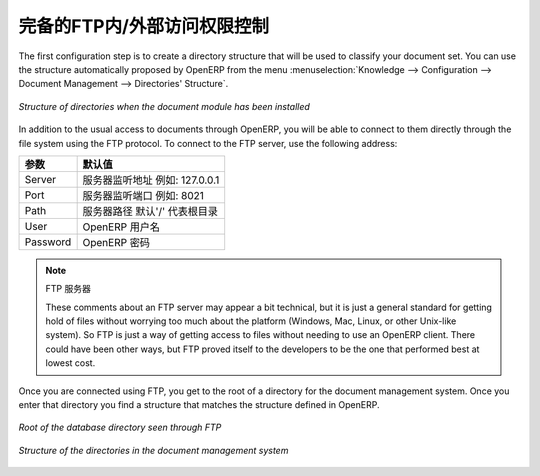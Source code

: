 .. i18n: .. index:: FTP
..

.. index:: FTP

.. i18n: Internal and External Access using FTP
.. i18n: ======================================
..

完备的FTP内/外部访问权限控制
======================================

.. i18n: .. index::
.. i18n:    single: directory
.. i18n:    single: module; document
..

.. index::
   single: directory
   single: module; document

.. i18n: The first configuration step is to create a directory structure that will be used to classify your
.. i18n: document set. You can use the structure automatically proposed by OpenERP from the menu
.. i18n: :menuselection:`Knowledge --> Configuration --> Document Management --> Directories' Structure`.
..

The first configuration step is to create a directory structure that will be used to classify your
document set. You can use the structure automatically proposed by OpenERP from the menu
:menuselection:`Knowledge --> Configuration --> Document Management --> Directories' Structure`.

.. i18n: .. figure::  images/document_structure.png
.. i18n:    :scale: 75
.. i18n:    :align: center
.. i18n: 
.. i18n:    *Structure of directories when the document module has been installed*
..

.. figure::  images/document_structure.png
   :scale: 75
   :align: center

   *Structure of directories when the document module has been installed*

.. i18n: In addition to the usual access to documents through OpenERP, you will be able to connect to them
.. i18n: directly through the file system using the FTP protocol. To connect to the FTP server, use the
.. i18n: following address:
..

In addition to the usual access to documents through OpenERP, you will be able to connect to them
directly through the file system using the FTP protocol. To connect to the FTP server, use the
following address:

.. i18n: ========= ==========================================
.. i18n: Parameter Value
.. i18n: ========= ==========================================
.. i18n: Server    Your OpenERP server, for example 127.0.0.1
.. i18n: Port      8021
.. i18n: Path      The '/' character, for the root
.. i18n: User      Your user account in OpenERP
.. i18n: Password  Your OpenERP password
.. i18n: ========= ==========================================
..

========= ==========================================
参数      默认值
========= ==========================================
Server    服务器监听地址 例如: 127.0.0.1
Port      服务器监听端口 例如: 8021
Path      服务器路径 默认'/' 代表根目录
User      OpenERP 用户名
Password  OpenERP 密码
========= ==========================================

.. i18n: .. note:: FTP Server
.. i18n: 
.. i18n:    These comments about an FTP server may appear a bit technical, but
.. i18n:    it is just a general standard for getting hold of files without worrying too much about the platform
.. i18n:    (Windows, Mac, Linux, or other Unix-like system).
.. i18n:    So FTP is just a way of getting access to files without needing to use an OpenERP client.
.. i18n:    There could have been other ways, but FTP proved itself to the developers to be the one that performed best
.. i18n:    at lowest cost.
..

.. note:: FTP 服务器

   These comments about an FTP server may appear a bit technical, but
   it is just a general standard for getting hold of files without worrying too much about the platform
   (Windows, Mac, Linux, or other Unix-like system).
   So FTP is just a way of getting access to files without needing to use an OpenERP client.
   There could have been other ways, but FTP proved itself to the developers to be the one that performed best
   at lowest cost.

.. i18n: Once you are connected using FTP, you get to the root of a directory for the document
.. i18n: management system. Once you enter that directory you find a structure that matches the structure
.. i18n: defined in OpenERP.
..

Once you are connected using FTP, you get to the root of a directory for the document
management system. Once you enter that directory you find a structure that matches the structure
defined in OpenERP.

.. i18n: .. figure::  images/document_ftp_structure_root.png
.. i18n:    :scale: 75
.. i18n:    :align: center
.. i18n: 
.. i18n:    *Root of the database directory seen through FTP*
..

.. figure::  images/document_ftp_structure_root.png
   :scale: 75
   :align: center

   *Root of the database directory seen through FTP*

.. i18n: .. figure::  images/document_ftp_structure_tree.png
.. i18n:    :scale: 75
.. i18n:    :align: center
.. i18n: 
.. i18n:    *Structure of the directories in the document management system*
..

.. figure::  images/document_ftp_structure_tree.png
   :scale: 75
   :align: center

   *Structure of the directories in the document management system*

.. i18n: .. Copyright © Open Object Press. All rights reserved.
..

.. Copyright © Open Object Press. All rights reserved.

.. i18n: .. You may take electronic copy of this publication and distribute it if you don't
.. i18n: .. change the content. You can also print a copy to be read by yourself only.
..

.. You may take electronic copy of this publication and distribute it if you don't
.. change the content. You can also print a copy to be read by yourself only.

.. i18n: .. We have contracts with different publishers in different countries to sell and
.. i18n: .. distribute paper or electronic based versions of this book (translated or not)
.. i18n: .. in bookstores. This helps to distribute and promote the OpenERP product. It
.. i18n: .. also helps us to create incentives to pay contributors and authors using author
.. i18n: .. rights of these sales.
..

.. We have contracts with different publishers in different countries to sell and
.. distribute paper or electronic based versions of this book (translated or not)
.. in bookstores. This helps to distribute and promote the OpenERP product. It
.. also helps us to create incentives to pay contributors and authors using author
.. rights of these sales.

.. i18n: .. Due to this, grants to translate, modify or sell this book are strictly
.. i18n: .. forbidden, unless Tiny SPRL (representing Open Object Press) gives you a
.. i18n: .. written authorisation for this.
..

.. Due to this, grants to translate, modify or sell this book are strictly
.. forbidden, unless Tiny SPRL (representing Open Object Press) gives you a
.. written authorisation for this.

.. i18n: .. Many of the designations used by manufacturers and suppliers to distinguish their
.. i18n: .. products are claimed as trademarks. Where those designations appear in this book,
.. i18n: .. and Open Object Press was aware of a trademark claim, the designations have been
.. i18n: .. printed in initial capitals.
..

.. Many of the designations used by manufacturers and suppliers to distinguish their
.. products are claimed as trademarks. Where those designations appear in this book,
.. and Open Object Press was aware of a trademark claim, the designations have been
.. printed in initial capitals.

.. i18n: .. While every precaution has been taken in the preparation of this book, the publisher
.. i18n: .. and the authors assume no responsibility for errors or omissions, or for damages
.. i18n: .. resulting from the use of the information contained herein.
..

.. While every precaution has been taken in the preparation of this book, the publisher
.. and the authors assume no responsibility for errors or omissions, or for damages
.. resulting from the use of the information contained herein.

.. i18n: .. Published by Open Object Press, Grand Rosière, Belgium
..

.. Published by Open Object Press, Grand Rosière, Belgium
